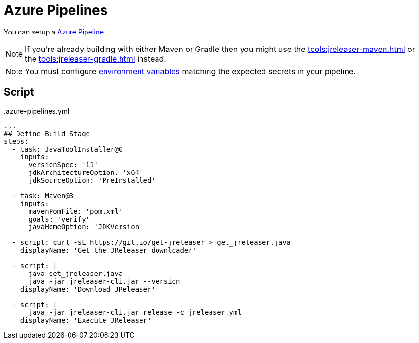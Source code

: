 = Azure Pipelines

You can setup a link:https://azure.microsoft.com/en-us/services/devops/pipelines/[Azure Pipeline].

NOTE: If you're already building with either Maven or Gradle then you might use the
xref:tools:jreleaser-maven.adoc[] or the xref:tools:jreleaser-gradle.adoc[] instead.

NOTE: You must configure link:https://docs.microsoft.com/en-us/azure/devops/pipelines/process/variables?view=azure-devops&tabs=yaml%2Cbatch#environment-variables[environment variables] matching the expected secrets in your pipeline.

== Script

[source,yaml]
..azure-pipelines.yml
----
...
## Define Build Stage
steps:
  - task: JavaToolInstaller@0
    inputs:
      versionSpec: '11'
      jdkArchitectureOption: 'x64'
      jdkSourceOption: 'PreInstalled'
            
  - task: Maven@3
    inputs:
      mavenPomFile: 'pom.xml'
      goals: 'verify'
      javaHomeOption: 'JDKVersion'

  - script: curl -sL https://git.io/get-jreleaser > get_jreleaser.java
    displayName: 'Get the JReleaser downloader'

  - script: |
      java get_jreleaser.java
      java -jar jreleaser-cli.jar --version
    displayName: 'Download JReleaser'

  - script: |
      java -jar jreleaser-cli.jar release -c jreleaser.yml
    displayName: 'Execute JReleaser'  
----